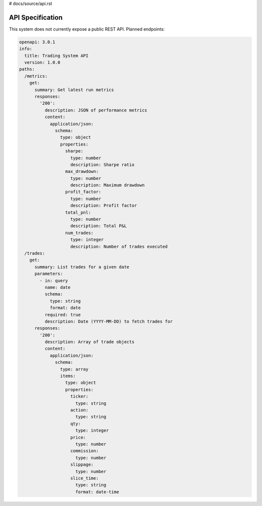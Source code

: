 # docs/source/api.rst

API Specification
=================

This system does not currently expose a public REST API.  Planned endpoints:

.. code-block:: yaml

   openapi: 3.0.1
   info:
     title: Trading System API
     version: 1.0.0
   paths:
     /metrics:
       get:
         summary: Get latest run metrics
         responses:
           '200':
             description: JSON of performance metrics
             content:
               application/json:
                 schema:
                   type: object
                   properties:
                     sharpe:
                       type: number
                       description: Sharpe ratio
                     max_drawdown:
                       type: number
                       description: Maximum drawdown
                     profit_factor:
                       type: number
                       description: Profit factor
                     total_pnl:
                       type: number
                       description: Total P&L
                     num_trades:
                       type: integer
                       description: Number of trades executed
     /trades:
       get:
         summary: List trades for a given date
         parameters:
           - in: query
             name: date
             schema:
               type: string
               format: date
             required: true
             description: Date (YYYY-MM-DD) to fetch trades for
         responses:
           '200':
             description: Array of trade objects
             content:
               application/json:
                 schema:
                   type: array
                   items:
                     type: object
                     properties:
                       ticker:
                         type: string
                       action:
                         type: string
                       qty:
                         type: integer
                       price:
                         type: number
                       commission:
                         type: number
                       slippage:
                         type: number
                       slice_time:
                         type: string
                         format: date-time
